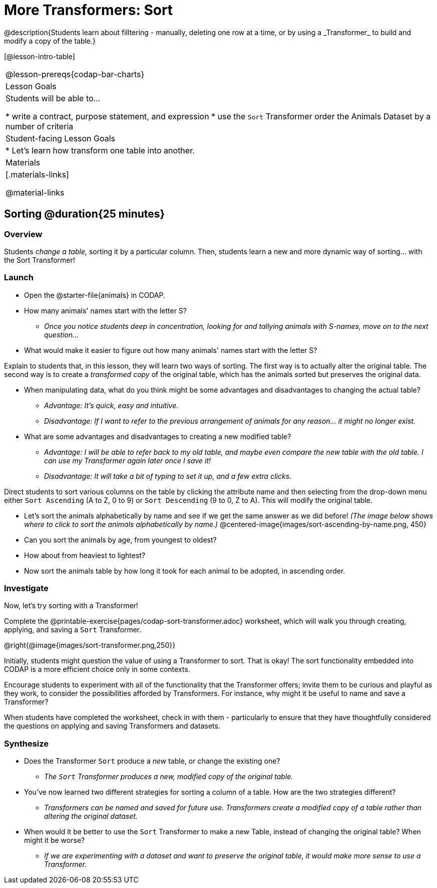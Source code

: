 = More Transformers: Sort
@description{Students learn about filltering  - manually, deleting one row at a time, or by using a _Transformer_ to build and modify a copy of the table.}

[@lesson-intro-table]
|===
@lesson-prereqs{codap-bar-charts}
| Lesson Goals
| Students will be able to...

* write a contract, purpose statement, and expression
* use the `Sort` Transformer order the Animals Dataset by a number of criteria

| Student-facing Lesson Goals
|

* Let’s learn how transform one table into another.

| Materials
|[.materials-links]

@material-links

|===

== Sorting @duration{25 minutes}

=== Overview
Students _change a table,_ sorting it by a particular column. Then, students learn a new and more dynamic way of sorting... with the Sort Transformer!

=== Launch

[.lesson-instruction]
- Open the @starter-file{animals} in CODAP.
- How many animals' names start with the letter S?
** _Once you notice students deep in concentration, looking for and tallying animals with S-names, move on to the next question..._
- What would make it easier to figure out how many animals' names start with the letter S?

Explain to students that, in this lesson, they will learn two ways of sorting. The first way is to actually alter the original table. The second way is to create a _transformed copy_ of the original table, which has the animals sorted but preserves the original data.

[.lesson-instruction]
- When manipulating data, what do you think might be some advantages and disadvantages to changing the actual table?
** _Advantage: It's quick, easy and intuitive._
** _Disadvantage: If I want to refer to the previous arrangement of animals for any reason... it might no longer exist._
- What are some advantages and disadvantages to creating a new modified table?
** _Advantage: I will be able to refer back to my old table, and maybe even compare the new table with the old table. I can use my Transformer again later once I save it!_
** _Disadvantage: It will take a bit of typing to set it up, and a few extra clicks._

Direct students to sort various columns on the table by clicking the attribute name and then selecting from the drop-down menu either `Sort Ascending` (A to Z, 0 to 9) or `Sort Descending` (9 to 0, Z to A). This will modify the original table.

[.lesson-instruction]
- Let's sort the animals alphabetically by name and see if we get the same answer as we did before! _(The image below shows where to click to sort the animals alphabetically by name.)_
@centered-image{images/sort-ascending-by-name.png, 450}
- Can you sort the animals by age, from youngest to oldest?
- How about from heaviest to lightest?
- Now sort the animals table by how long it took for each animal to be adopted, in ascending order.

=== Investigate

Now, let's try sorting with a Transformer!

[.lesson-instruction]
Complete the @printable-exercise{pages/codap-sort-transformer.adoc} worksheet, which will walk you through creating, applying, and saving a `Sort` Transformer.

@right{@image{images/sort-transformer.png,250}}

Initially, students might question the value of using a Transformer to sort. That is okay! The sort functionality embedded into CODAP is a more efficient choice only in some contexts.

Encourage students to experiment with all of the functionality that the Transformer offers; invite them to be curious and playful as they work, to consider the possibilities afforded by Transformers. For instance, why might it be useful to name and save a Transformer?

When students have completed the worksheet, check in with them - particularly to ensure that they have thoughtfully considered the questions on applying and saving Transformers and datasets.

=== Synthesize

- Does the Transformer `Sort` produce a _new_ table, or change the existing one?
** _The `Sort` Transformer produces a new, modified copy of the original table._
- You've now learned two different strategies for sorting a column of a table. How are the two strategies different?
** _Transformers can be named and saved for future use. Transformers create a modified copy of a table rather than altering the original dataset._
- When would it be better to use the `Sort` Transformer to make a new Table, instead of changing the original table? When might it be worse?
** _If we are experimenting with a dataset and want to preserve the original table, it would make more sense to use a Transformer._


